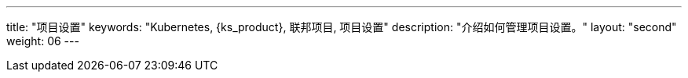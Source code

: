 ---
title: "项目设置"
keywords: "Kubernetes, {ks_product}, 联邦项目, 项目设置"
description: "介绍如何管理项目设置。"
layout: "second"
weight: 06
---

